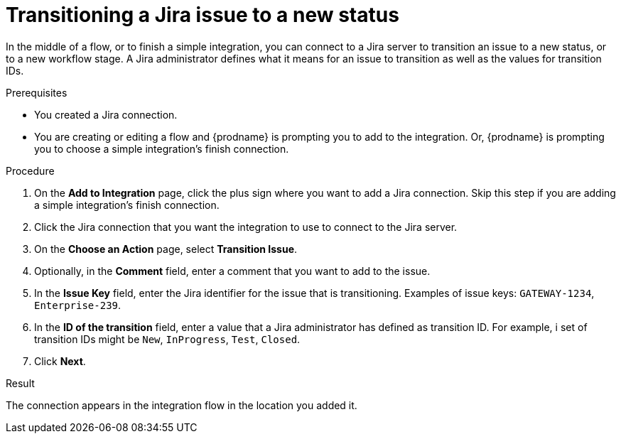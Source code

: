 // This module is included in the following assemblies:
// as_connecting-to-jira.adoc

[id='adding-jira-connection-transition-issue_{context}']
= Transitioning a Jira issue to a new status

In the middle of a flow, or to finish a simple integration, 
you can connect to a Jira server to transition an issue to a new
status, or to a new workflow stage. A Jira administrator defines
what it means for an issue to transition as well as the values for 
transition IDs. 

.Prerequisites
* You created a Jira connection.
* You are creating or editing a flow and {prodname} is prompting you
to add to the integration. Or, {prodname} is prompting you to choose
a simple integration's finish connection. 

.Procedure

. On the *Add to Integration* page, click the plus sign where you 
want to add a Jira connection. Skip this step if you are adding 
a simple integration's finish connection.  
. Click the Jira connection that you want the integration to use to 
connect to the Jira server. 
. On the *Choose an Action* page, select *Transition Issue*.
. Optionally, in the *Comment* field, enter a comment that you want to 
add to the issue. 
. In the *Issue Key* field, enter the Jira identifier for the issue
that is transitioning.  
Examples of issue keys: `GATEWAY-1234`, `Enterprise-239`. 
. In the *ID of the transition* field, enter a value that a Jira 
administrator has defined as transition ID. For example, i set of 
transition IDs might be `New`, `InProgress`, `Test`, `Closed`. 
. Click *Next*. 

.Result
The connection appears in the integration flow 
in the location you added it. 
